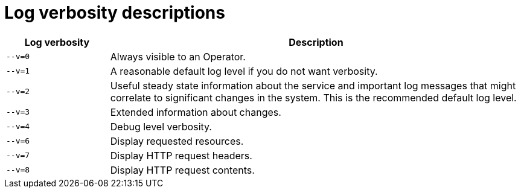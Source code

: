 [id="log-verbosity-descriptions_{context}"]
= Log verbosity descriptions

[cols="2a,8a",options="header"]
|===
|Log verbosity
|Description

|`--v=0`
|Always visible to an Operator.

|`--v=1`
|A reasonable default log level if you do not want verbosity.

|`--v=2`
|Useful steady state information about the service and important log messages that might correlate to significant changes in the system. This is the recommended default log level.

|`--v=3`
|Extended information about changes.

|`--v=4`
|Debug level verbosity.

|`--v=6`
|Display requested resources.

|`--v=7`
|Display HTTP request headers.

|`--v=8`
|Display HTTP request contents.
|===

